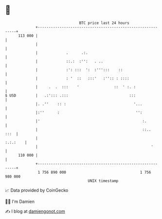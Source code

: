 * 👋

#+begin_example
                                     BTC price last 24 hours                    
                 +------------------------------------------------------------+ 
         113 000 |                                                            | 
                 |                                                            | 
                 |             .      .:.                                     | 
                 |             ::.:  :'':   . ..                              | 
                 |             :': :::  ':  :''':::    ::                     | 
                 |             : '  ::   :::'   :'':: : ::::                  | 
                 |     .  .  :::    '                ::  ' :. :               | 
   $ USD         |   .:'::: .:::                            :::               | 
                 |. .''    :: :                               '...            | 
                 |:''      :                                   '':            | 
                 |'                                               :.          | 
                 |                                                ::..   :::  | 
                 |                                                   :.:.:    | 
                 |                                                    '       | 
         110 000 |                                                            | 
                 +------------------------------------------------------------+ 
                  1 756 890 000                                  1 756 980 000  
                                         UNIX timestamp                         
#+end_example
📈 Data provided by CoinGecko

🧑‍💻 I'm Damien

✍️ I blog at [[https://www.damiengonot.com][damiengonot.com]]
